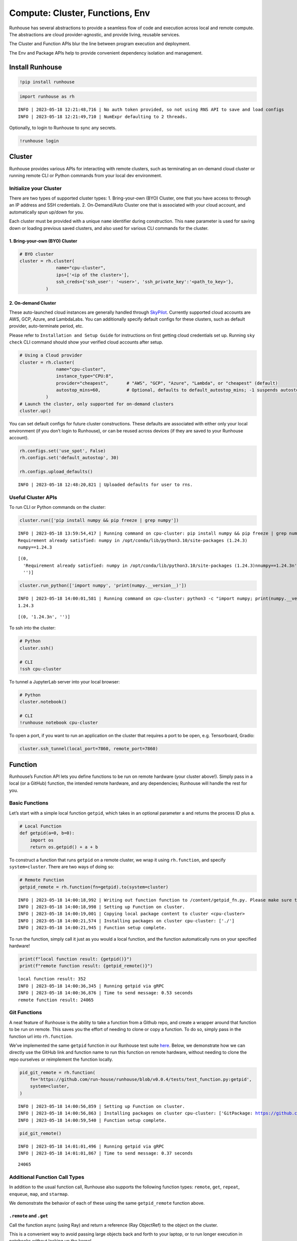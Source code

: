 Compute: Cluster, Functions, Env
================================

.. raw:: html

    <p><a href="https://colab.research.google.com/github/run-house/runhouse/blob/main/docs/notebooks/compute.ipynb">
    <img src="https://colab.research.google.com/assets/colab-badge.svg" alt="Open In Colab"/></a></p>


Runhouse has several abstractions to provide a seamless flow of code and
execution across local and remote compute. The abstractions are cloud
provider-agnostic, and provide living, reusable services.

The Cluster and Function APIs blur the line between program execution
and deployment.

The Env and Package APIs help to provide convenient dependency isolation
and management.

Install Runhouse
----------------

.. code:: python

    !pip install runhouse

.. code:: python

    import runhouse as rh


.. parsed-literal::

    INFO | 2023-05-18 12:21:48,716 | No auth token provided, so not using RNS API to save and load configs
    INFO | 2023-05-18 12:21:49,710 | NumExpr defaulting to 2 threads.


Optionally, to login to Runhouse to sync any secrets.

.. code:: python

    !runhouse login


Cluster
-------

Runhouse provides various APIs for interacting with remote clusters,
such as terminating an on-demand cloud cluster or running remote CLI or
Python commands from your local dev environment.

Initialize your Cluster
~~~~~~~~~~~~~~~~~~~~~~~

There are two types of supported cluster types: 1. Bring-your-own (BYO)
Cluster, one that you have access to through an IP address and SSH
credentials. 2. On-Demand/Auto Cluster one that is associated with your
cloud account, and automatically spun up/down for you.

Each cluster must be provided with a unique ``name`` identifier during
construction. This ``name`` parameter is used for saving down or loading
previous saved clusters, and also used for various CLI commands for the
cluster.

1. Bring-your-own (BYO) Cluster
^^^^^^^^^^^^^^^^^^^^^^^^^^^^^^^

.. code:: python

    # BYO cluster
    cluster = rh.cluster(
                  name="cpu-cluster",
                  ips=['<ip of the cluster>'],
                  ssh_creds={'ssh_user': '<user>', 'ssh_private_key':'<path_to_key>'},
              )

2. On-demand Cluster
^^^^^^^^^^^^^^^^^^^^

These auto-launched cloud instances are generally handled through
`SkyPilot <https://github.com/skypilot-org/skypilot>`__. Currently
supported cloud accounts are AWS, GCP, Azure, and LambdaLabs. You can
additionally specify default configs for these clusters, such as default
provider, auto-terminate period, etc.

Please refer to ``Installation and Setup Guide`` for instructions on
first getting cloud credentials set up. Running ``sky check`` CLI
command should show your verified cloud accounts after setup.

.. code:: python

    # Using a Cloud provider
    cluster = rh.cluster(
                  name="cpu-cluster",
                  instance_type="CPU:8",
                  provider="cheapest",       # "AWS", "GCP", "Azure", "Lambda", or "cheapest" (default)
                  autostop_mins=60,          # Optional, defaults to default_autostop_mins; -1 suspends autostop
              )
    # Launch the cluster, only supported for on-demand clusters
    cluster.up()

You can set default configs for future cluster constructions. These
defaults are associated with either only your local environment (if you
don’t login to Runhouse), or can be reused across devices (if they are
saved to your Runhouse account).

.. code:: python

    rh.configs.set('use_spot', False)
    rh.configs.set('default_autostop', 30)

    rh.configs.upload_defaults()


.. parsed-literal::

    INFO | 2023-05-18 12:48:20,821 | Uploaded defaults for user to rns.


Useful Cluster APIs
~~~~~~~~~~~~~~~~~~~

To run CLI or Python commands on the cluster:

.. code:: python

    cluster.run(['pip install numpy && pip freeze | grep numpy'])


.. parsed-literal::

    INFO | 2023-05-18 13:59:54,417 | Running command on cpu-cluster: pip install numpy && pip freeze | grep numpy
    Requirement already satisfied: numpy in /opt/conda/lib/python3.10/site-packages (1.24.3)
    numpy==1.24.3




.. parsed-literal::

    [(0,
      'Requirement already satisfied: numpy in /opt/conda/lib/python3.10/site-packages (1.24.3)\nnumpy==1.24.3\n',
      '')]



.. code:: python

    cluster.run_python(['import numpy', 'print(numpy.__version__)'])


.. parsed-literal::

    INFO | 2023-05-18 14:00:01,581 | Running command on cpu-cluster: python3 -c "import numpy; print(numpy.__version__)"
    1.24.3




.. parsed-literal::

    [(0, '1.24.3\n', '')]



To ssh into the cluster:

.. code:: python

    # Python
    cluster.ssh()

    # CLI
    !ssh cpu-cluster

To tunnel a JupyterLab server into your local browser:

.. code:: python

    # Python
    cluster.notebook()

    # CLI
    !runhouse notebook cpu-cluster

To open a port, if you want to run an application on the cluster that
requires a port to be open, e.g. Tensorboard, Gradio:

.. code:: python

    cluster.ssh_tunnel(local_port=7860, remote_port=7860)

Function
--------

Runhouse’s Function API lets you define functions to be run on remote
hardware (your cluster above!). Simply pass in a local (or a GitHub)
function, the intended remote hardware, and any dependencies; Runhouse
will handle the rest for you.

Basic Functions
~~~~~~~~~~~~~~~

Let’s start with a simple local function ``getpid``, which takes in an
optional parameter ``a`` and returns the process ID plus ``a``.

.. code:: python

    # Local Function
    def getpid(a=0, b=0):
        import os
        return os.getpid() + a + b

To construct a function that runs ``getpid`` on a remote cluster, we
wrap it using ``rh.function``, and specify ``system=cluster``. There are
two ways of doing so:

.. code:: python

    # Remote Function
    getpid_remote = rh.function(fn=getpid).to(system=cluster)


.. parsed-literal::

    INFO | 2023-05-18 14:00:18,992 | Writing out function function to /content/getpid_fn.py. Please make sure the function does not rely on any local variables, including imports (which should be moved inside the function body).
    INFO | 2023-05-18 14:00:18,998 | Setting up Function on cluster.
    INFO | 2023-05-18 14:00:19,001 | Copying local package content to cluster <cpu-cluster>
    INFO | 2023-05-18 14:00:21,574 | Installing packages on cluster cpu-cluster: ['./']
    INFO | 2023-05-18 14:00:21,945 | Function setup complete.


To run the function, simply call it just as you would a local function,
and the function automatically runs on your specified hardware!

.. code:: python

    print(f"local function result: {getpid()}")
    print(f"remote function result: {getpid_remote()}")


.. parsed-literal::

    local function result: 352
    INFO | 2023-05-18 14:00:36,345 | Running getpid via gRPC
    INFO | 2023-05-18 14:00:36,876 | Time to send message: 0.53 seconds
    remote function result: 24065


Git Functions
~~~~~~~~~~~~~

A neat feature of Runhouse is the ability to take a function from a
Github repo, and create a wrapper around that function to be run on
remote. This saves you the effort of needing to clone or copy a
function. To do so, simply pass in the function url into
``rh.function``.

We’ve implemented the same ``getpid`` function in our Runhouse test
suite
`here <https://github.com/run-house/runhouse/blob/v0.0.4/tests/test_function.py#L114>`__.
Below, we demonstrate how we can directly use the GitHub link and
function name to run this function on remote hardware, without needing
to clone the repo ourselves or reimplement the function locally.

.. code:: python

    pid_git_remote = rh.function(
        fn='https://github.com/run-house/runhouse/blob/v0.0.4/tests/test_function.py:getpid',
        system=cluster,
    )


.. parsed-literal::

    INFO | 2023-05-18 14:00:56,859 | Setting up Function on cluster.
    INFO | 2023-05-18 14:00:56,863 | Installing packages on cluster cpu-cluster: ['GitPackage: https://github.com/run-house/runhouse.git@v0.0.4']
    INFO | 2023-05-18 14:00:59,540 | Function setup complete.


.. code:: python

    pid_git_remote()


.. parsed-literal::

    INFO | 2023-05-18 14:01:01,496 | Running getpid via gRPC
    INFO | 2023-05-18 14:01:01,867 | Time to send message: 0.37 seconds




.. parsed-literal::

    24065



Additional Function Call Types
~~~~~~~~~~~~~~~~~~~~~~~~~~~~~~

In addition to the usual function call, Runhouse also supports the
following function types: ``remote``, ``get``, ``repeat``, ``enqueue``,
``map``, and ``starmap``.

We demonstrate the behavior of each of these using the same
``getpid_remote`` function above.

``.remote`` and ``.get``
^^^^^^^^^^^^^^^^^^^^^^^^

Call the function async (using Ray) and return a reference (Ray
ObjectRef) to the object on the cluster.

This is a convenient way to avoid passing large objects back and forth
to your laptop, or to run longer execution in notebooks without locking
up the kernel.

.. code:: python

    getpid_remote_ref = getpid_remote.remote()


.. parsed-literal::

    INFO | 2023-05-06 21:03:17,494 | Running getpid via gRPC
    INFO | 2023-05-06 21:03:17,622 | Time to send message: 0.12 seconds
    INFO | 2023-05-06 21:03:17,624 | Submitted remote call to cluster. Result or logs can be retrieved
     with run_key "getpid_20230506_210317", e.g.
    `rh.cluster(name="/carolineechen/cpu-cluster").get("getpid_20230506_210317", stream_logs=True)` in python
    `runhouse logs "cpu-cluster" getpid_20230506_210317` from the command line.
     or cancelled with
    `rh.cluster(name="/carolineechen/cpu-cluster").cancel("getpid_20230506_210317")` in python or
    `runhouse cancel "cpu-cluster" getpid_20230506_210317` from the command line.


You can use ``.get`` to retrive the value of a reference.

.. code:: python

    getpid_remote.get(getpid_remote_ref)


.. parsed-literal::

    INFO | 2023-05-06 21:03:23,068 | Running getpid via gRPC
    INFO | 2023-05-06 21:03:23,194 | Time to send message: 0.12 seconds




.. parsed-literal::

    26948



You can also directly pass in the ref to another function, and it will
be automatically dereferenced once on the cluster.

.. code:: python

    getpid_remote(getpid_remote_ref)


.. parsed-literal::

    INFO | 2023-05-06 21:03:20,388 | Running getpid via gRPC
    INFO | 2023-05-06 21:03:20,513 | Time to send message: 0.12 seconds




.. parsed-literal::

    51004



``.repeat``
^^^^^^^^^^^

To repeat the function call multiple times, call ``.repeat`` and pass in
the number of times to repeat the function. The function calls take
place across multiple processes, so we see that there are several
process IDs being returned.

.. code:: python

    getpid_remote.repeat(num_repeats=10)


.. parsed-literal::

    INFO | 2023-05-06 20:59:13,495 | Running getpid via gRPC
    INFO | 2023-05-06 20:59:15,381 | Time to send message: 1.88 seconds




.. parsed-literal::

    [26201, 26196, 26200, 26198, 26203, 26202, 26199, 26197, 26346, 26375]



``.enqueue``
^^^^^^^^^^^^

This queues up the function call on the cluster. It ensures a function
call doesn’t run simultaneously with other calls, but will wait until
the execution completes.

.. code:: python

    [getpid_remote.enqueue() for _ in range(3)]


.. parsed-literal::

    INFO | 2023-05-06 21:00:02,004 | Running getpid via gRPC
    INFO | 2023-05-06 21:00:02,772 | Time to send message: 0.77 seconds
    INFO | 2023-05-06 21:00:02,774 | Running getpid via gRPC
    INFO | 2023-05-06 21:00:03,583 | Time to send message: 0.81 seconds
    INFO | 2023-05-06 21:00:03,585 | Running getpid via gRPC
    INFO | 2023-05-06 21:00:04,339 | Time to send message: 0.75 seconds




.. parsed-literal::

    [26786, 26815, 26845]



``.map`` and ``.starmap``
^^^^^^^^^^^^^^^^^^^^^^^^^

These are ways to parallelize a function. ``.map`` maps a function over
a list of arguments, while ``.starmap`` unpacks the elements of the
iterable while mapping.

.. code:: python

    a_map = [1, 2]
    b_map = [2, 5]
    getpid_remote.map(a=a_map, b=b_map)


.. parsed-literal::

    INFO | 2023-05-06 21:06:05,078 | Running getpid via gRPC
    INFO | 2023-05-06 21:06:06,310 | Time to send message: 1.22 seconds




.. parsed-literal::

    [27024, 27023, 27021, 27019, 27020, 27022, 27023, 27023, 27023, 27023]



.. code:: python

    starmap_args = [[1, 2], [1, 3], [1, 4]]
    getpid_remote.starmap(starmap_args)

Function Logging
~~~~~~~~~~~~~~~~

``stream_logs``
^^^^^^^^^^^^^^^

To stream logs to local during the remote function call, pass in
``stream_logs=True`` to the function call.

.. code:: python

    getpid_remote(stream_logs=True)


.. parsed-literal::

    INFO | 2023-05-06 21:06:29,351 | Running getpid via gRPC
    INFO | 2023-05-06 21:06:29,477 | Time to send message: 0.12 seconds
    INFO | 2023-05-06 21:06:29,483 | Submitted remote call to cluster. Result or logs can be retrieved
     with run_key "getpid_20230506_210629", e.g.
    `rh.cluster(name="/carolineechen/cpu-cluster").get("getpid_20230506_210629", stream_logs=True)` in python
    `runhouse logs "cpu-cluster" getpid_20230506_210629` from the command line.
     or cancelled with
    `rh.cluster(name="/carolineechen/cpu-cluster").cancel("getpid_20230506_210629")` in python or
    `runhouse cancel "cpu-cluster" getpid_20230506_210629` from the command line.
    :task_name:getpid
    :task_name:getpid




.. parsed-literal::

    27165



Function logs are also automatically output onto a log file on cluster
it is run on. You can refer to `Runhouse Logging
Docs <https://runhouse-docs.readthedocs-hosted.com/en/latest/debugging_logging.html>`__
for more information on accessing these logs.

Env + Packages
--------------

Our sample ``getpid`` function used only builtin Python dependencies, so
we did not need to worry about the function environment.

For more complex functions relying on external dependencies, Runhouse
provides concepts for packages (individual dependencies/installations)
and environments (group of packages or a conda env).

Package Types
~~~~~~~~~~~~~

Runhouse supports ``pip``, ``conda``, ``reqs`` and ``git`` packages,
which can be constructed in the following ways.

Often times, if using Packages in the context of environments (Envs),
you don’t need to construct them yourself, but can just pass in the
corresponding string, and Runhouse internals will handle the conversion
and installation for you.

.. code:: python

    pip_package = rh.Package.from_string("pip:numpy")
    conda_package = rh.Package.from_string("conda:torch")
    reqs_package = rh.Package.from_string("reqs:./")
    git_package = rh.GitPackage(git_url='https://github.com/huggingface/diffusers.git',
                                install_method='pip',
                                revision='v0.11.1')

You can also send packages between local, remote, and file storage.

.. code:: python

    local_package = rh.Package.from_string("local/path/to/folder")

    package_on_s3 = local_package.to(system="s3", path="/s3/path/to/folder")
    package_on_cluster = local_package.to(system=cluster)

Envs
~~~~

Envs, or environments, keep track of your package installs and
corresponding versions. This allows for reproducible dev environments,
and convenient dependency isolation and management.

Base Env
^^^^^^^^

The basic Env resource just consists of a list of Packages, or strings
that represent the packages.

.. code:: python

    env = rh.env(reqs=["numpy", reqs_package, git_package])

When you send an environment object to a cluster, the environment is
automatically set up (packages are installed) on the cluster.

.. code:: python

    env_on_cluster = env.to(system=cluster)

Conda Env
^^^^^^^^^

The CondaEnv resource represents a Conda environment that can be used to
set up reproducible Conda envs across clusters.

There are several ways to construct a Runhouse CondaEnv object using
``rh.conda_env``, by passing in any of the following into the
``conda_env`` parameter:

1. A yaml file corresponding to a conda environment config
2. A dict corresponding to a conda environment config
3. Name of an existing conda env on your local machine
4. Leaving the argument empty. In this case, we’ll construct a new Conda
   environment for you, using the list you pass into ``reqs``.

Beyond the conda config, you can also add any additional requirements
you’d like to install in the environment by adding
``reqs = List[packages]``.

.. code:: python

    # 1. config yaml file
    conda_env = rh.conda_env(conda_env="conda_env.yml", reqs=["numpy", "diffusers"], name="yaml_env")
    # 2. config dict
    conda_dict = {"name": "conda_env", "channels": ["conda-forge"], "dependencies": ["python=3.10.0"]}
    conda_env = rh.env(conda_env=conda_dict, name="dict_env")
    # 3. local conda env
    conda_env = rh.conda_env(conda_env="local_conda_env", name="from_local_env")
    # 4. empty, construct from reqs
    conda_env = rh.conda_env(reqs=["numpy", "diffusers"], name="new_env")

As with the base env, we can set up a conda env on the cluster with:

.. code:: python

    conda_env_on_cluster = conda_env.to(system=cluster)

Previously in the cluster section, we mentioned several cluster APIs
such as running CLI or Python commands. These all run on the base
environment in the examples above, but now that we’ve defined a Conda
env, let’s demonstrate how we can accomplish this inside a Conda env on
the cluster:

.. code:: python

    # run Python command within the conda env
    cluster.run_python("import diffusers", 'print(diffusers.__version__)', env=conda_env)

    # install additional package on given env
    cluster.install_packages(["pandas"], env=conda_env)

Putting it all together – Cluster, Function, Env
------------------------------------------------

Now that we understand how clusters, functions, and
packages/environments work, we can go on to implement more complex
functions that require external dependencies, and seamlessly run them on
a remote cluster.

.. code:: python

    def add_lists(list_a, list_b):
      import numpy as np

      return np.add(np.array(list_a), np.array(list_b))

Note that in the function defined, we include the import statement
``import numpy as np`` within the function. The import needs to be
inside the function definition in notebook or interactive environments,
but can be outside the function if being used in a Python script.

.. code:: python

    env = rh.env(reqs=["numpy"])
    add_lists_remote = rh.function(fn=add_lists).to(system=cluster, env=env)

    list_a = [1, 2, 3]
    list_b = [2, 3, 4]
    add_lists_remote(list_a, list_b)

Now that you understand the basics, feel free to play around with more
complicated scenarios! You can also check out our additional API and
example usage tutorials on our `docs
site <https://runhouse-docs.readthedocs-hosted.com/en/latest/index.html>`__.

Cluster Termination
-------------------

To terminate the cluster, you can call ``sky down cluster-name`` in CLI
or ``cluster_obj.teardown()`` in Python.

.. code:: python

    !sky down cpu-cluster
    # or
    cluster.teardown()
